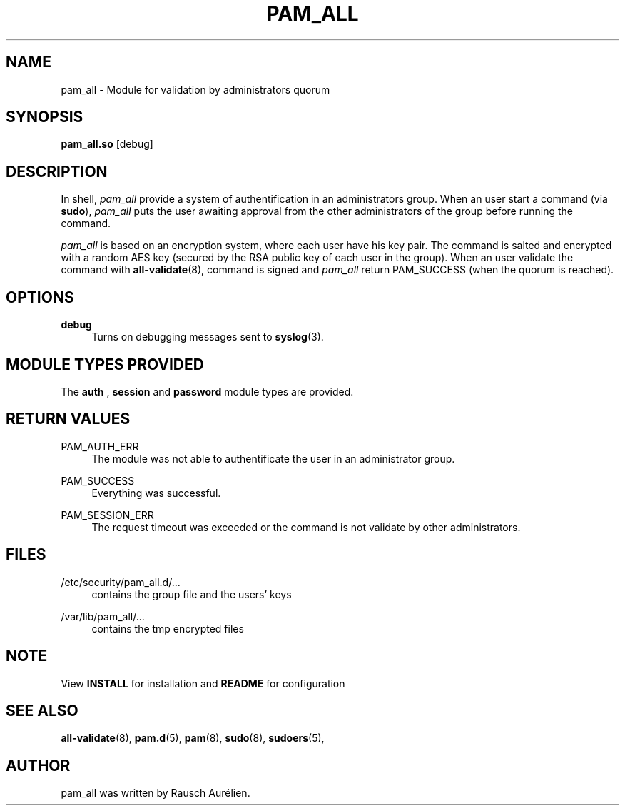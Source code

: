 .\" Copyright (c) 2015, Rausch Aurélien
.\"
.\" %%%LICENSE_START(GPLv2+_DOC_FULL)
.\" This is free documentation; you can redistribute it and/or
.\" modify it under the terms of the GNU General Public License as
.\" published by the Free Software Foundation; either version 2 of
.\" the License, or (at your option) any later version.
.\"
.\" The GNU General Public License's references to "object code"
.\" and "executables" are to be interpreted as the output of any
.\" document formatting or typesetting system, including
.\" intermediate and printed output.
.\"
.\" This manual is distributed in the hope that it will be useful,
.\" but WITHOUT ANY WARRANTY; without even the implied warranty of
.\" MERCHANTABILITY or FITNESS FOR A PARTICULAR PURPOSE.  See the
.\" GNU General Public License for more details.
.\"
.\" You should have received a copy of the GNU General Public
.\" License along with this manual; if not, see
.\" <http://www.gnu.org/licenses/>.
.\" %%%LICENSE_END
.TH "PAM_ALL" "8" "25/08/2105" "Linux-PAM Manual" "Linux\-PAM Manual"
.SH NAME
pam_all \- Module for validation by administrators quorum 
.SH SYNOPSIS
.B \fBpam_all\&.so\fR 
[debug]
.SH DESCRIPTION
.PP
In shell,
\fIpam_all\fR provide a system of authentification in an administrators group. When an user start a command (via
\fBsudo\fR),  
\fIpam_all\fR
puts the user awaiting approval from the other administrators of the group before running the command.   
.PP
\fIpam_all\fR is based on an encryption system, where each user have his key pair. The command is salted and encrypted with a random AES key (secured by the RSA public key of each user in the group).
When an user validate the command with \fBall-validate\fR(8)\&, command is signed and \fIpam_all\fR return PAM_SUCCESS (when the quorum is reached).
.SH OPTIONS
.PP
\fBdebug\fR
.RS 4
Turns on debugging messages sent to
\fBsyslog\fR(3)\&.
.RE
.SH "MODULE TYPES PROVIDED"
.PP
The
\fBauth\fR
,
\fBsession\fR
and
\fBpassword\fR
module types are provided\&.
.SH "RETURN VALUES"
.PP
PAM_AUTH_ERR
.RS 4
The module was not able to authentificate the user in an administrator group\&.
.RE
.PP
PAM_SUCCESS
.RS 4
Everything was successful\&.
.RE
.PP
PAM_SESSION_ERR
.RS 4
The request timeout was exceeded or the command is not validate by other administrators\&.
.SH "FILES"
.PP
/etc/security/pam_all.d/\&.\&.\&.
.RS 4
contains the group file and the users' keys
.RE
.PP
/var/lib/pam_all/\&.\&.\&.
.RS 4
contains the tmp encrypted files
.RE
.SH "NOTE"
.PP
View \fBINSTALL\fR for installation and \fBREADME\fR for configuration
.SH "SEE ALSO"
.PP
\fBall-validate\fR(8),
\fBpam.d\fR(5),
\fBpam\fR(8),
\fBsudo\fR(8),
\fBsudoers\fR(5),
.SH "AUTHOR"
.PP
pam_all was written by Rausch Aurélien\&.
